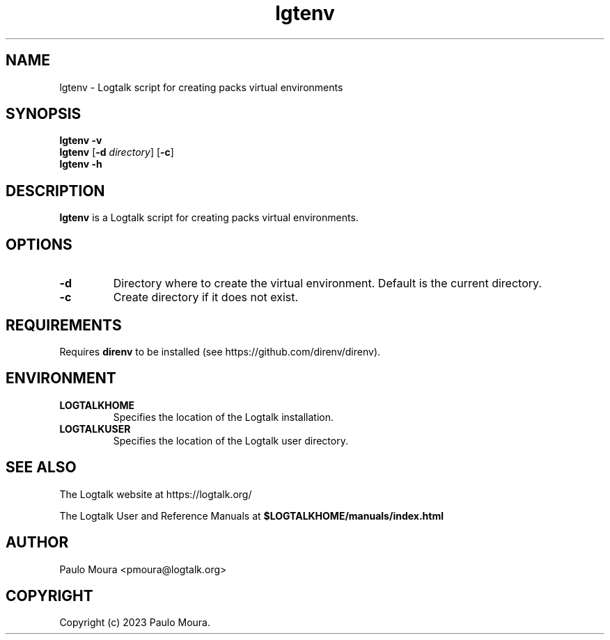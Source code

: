 .TH lgtenv 1 "January 11, 2023" "Logtalk 3.62.0" "Logtalk Documentation"

.SH NAME
lgtenv \- Logtalk script for creating packs virtual environments

.SH SYNOPSIS
.B lgtenv -v
.br
.B lgtenv
[\fB-d \fIdirectory\fR]
[\fB-c\fR]
.br
.B lgtenv -h

.SH DESCRIPTION
\fBlgtenv\fR is a Logtalk script for creating packs virtual environments.

.SH OPTIONS
.TP
.BI \-d
Directory where to create the virtual environment. Default is the current directory.
.TP
.BI \-c
Create directory if it does not exist.

.SH REQUIREMENTS
Requires \fBdirenv\fR to be installed (see https://github.com/direnv/direnv).

.SH ENVIRONMENT
.TP
.B LOGTALKHOME
Specifies the location of the Logtalk installation.
.TP
.B LOGTALKUSER
Specifies the location of the Logtalk user directory.

.SH "SEE ALSO"
The Logtalk website at https://logtalk.org/
.PP
The Logtalk User and Reference Manuals at \fB$LOGTALKHOME/manuals/index.html\fR

.SH AUTHOR
Paulo Moura <pmoura@logtalk.org>

.SH COPYRIGHT
Copyright (c) 2023 Paulo Moura.
